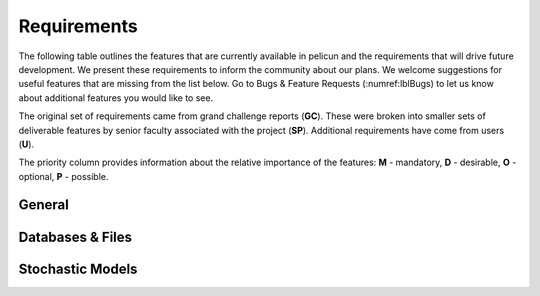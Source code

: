 .. _lbl-requirements:

Requirements
================

The following table outlines the features that are currently available in pelicun and the requirements that will drive future development. We present these requirements to inform the community about our plans. We welcome suggestions for useful features that are missing from the list below. Go to Bugs & Feature Requests (:numref:lblBugs) to let us know about additional features you would like to see.

The original set of requirements came from grand challenge reports (**GC**). These were broken into smaller sets of deliverable features by senior faculty associated with the project (**SP**). Additional requirements have come from users (**U**).

The priority column provides information about the relative importance of the features: **M** - mandatory, **D** - desirable, **O** - optional, **P** - possible. 

General
-------

.. csv-table:: Requirements - General
  :header: "#", "Description", "Source", "Priority", "Version"
  :widths: 1, 96, 1, 1, 1
  :file: requirements_pelicun_general.csv

Databases & Files
-----------------

.. csv-table:: Requirements - Databases & Files
  :header: "#", "Description", "Source", "Priority", "Version"
  :widths: 1, 96, 1, 1, 1
  :file: requirements_pelicun_db.csv

Stochastic Models
-----------------

.. csv-table:: Requirements - Stochastic Models
  :header: "#", "Description", "Source", "Priority", "Version"
  :widths: 1, 96, 1, 1, 1
  :file: requirements_pelicun_models.csv